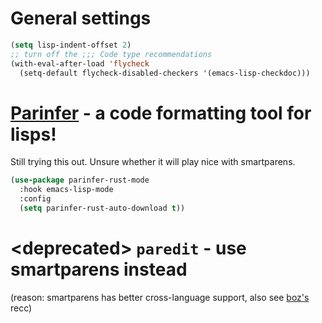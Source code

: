 * General settings
#+begin_src emacs-lisp
(setq lisp-indent-offset 2)
;; turn off the ;;; Code type recommendations
(with-eval-after-load 'flycheck
  (setq-default flycheck-disabled-checkers '(emacs-lisp-checkdoc)))
#+end_src
* [[https://github.com/justinbarclay/parinfer-rust-mode][Parinfer]] - a code formatting tool for lisps!
Still trying this out. Unsure whether it will play nice with smartparens.
#+begin_src emacs-lisp
  (use-package parinfer-rust-mode
    :hook emacs-lisp-mode
    :config
    (setq parinfer-rust-auto-download t))
#+end_src
* <deprecated> =paredit= - use smartparens instead
(reason: smartparens has better cross-language support, also see  [[https://www.reddit.com/r/emacs/comments/1q99wi/moving_from_paredit_to_smartparens/][boz's]] recc)
